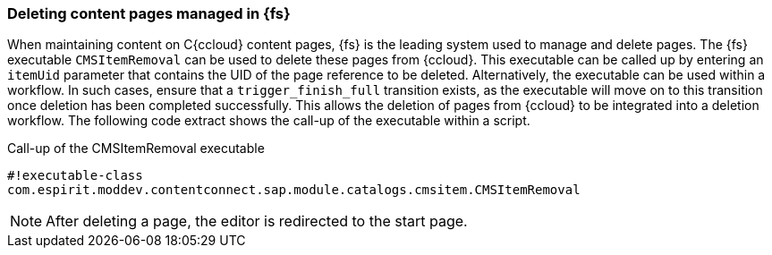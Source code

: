 === Deleting content pages managed in {fs}
When maintaining content on C{ccloud} content pages, {fs} is the leading system used to manage and delete pages.
The {fs} executable `CMSItemRemoval` can be used to delete these pages from {ccloud}.
This executable can be called up by entering an `itemUid` parameter that contains the UID of the page reference to be deleted.
Alternatively, the executable can be used within a workflow.
In such cases, ensure that a `trigger_finish_full` transition exists, as the executable will move on to this transition once deletion has been completed successfully.
This allows the deletion of pages from {ccloud} to be integrated into a deletion workflow.
The following code extract shows the call-up of the executable within a script.

[source,html]
.Call-up of the CMSItemRemoval executable
----
#!executable-class
com.espirit.moddev.contentconnect.sap.module.catalogs.cmsitem.CMSItemRemoval
----
// codeEnde

[NOTE]
====
After deleting a page, the editor is redirected to the start page.
====